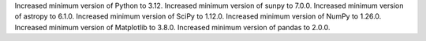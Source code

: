 Increased minimum version of Python to 3.12.
Increased minimum version of sunpy to 7.0.0.
Increased minimum version of astropy to 6.1.0.
Increased minimum version of SciPy to 1.12.0.
Increased minimum version of NumPy to 1.26.0.
Increased minimum version of Matplotlib to 3.8.0.
Increased minimum version of pandas to 2.0.0.
